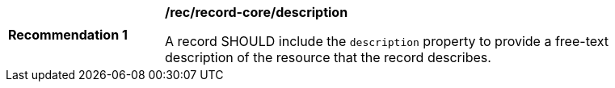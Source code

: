 [[rec_record-core_description]]
[width="90%",cols="2,6a"]
|===
^|*Recommendation {counter:rec-id}* |*/rec/record-core/description*

A record SHOULD include the `description` property to provide a free-text description of the resource that the record describes.
|===
